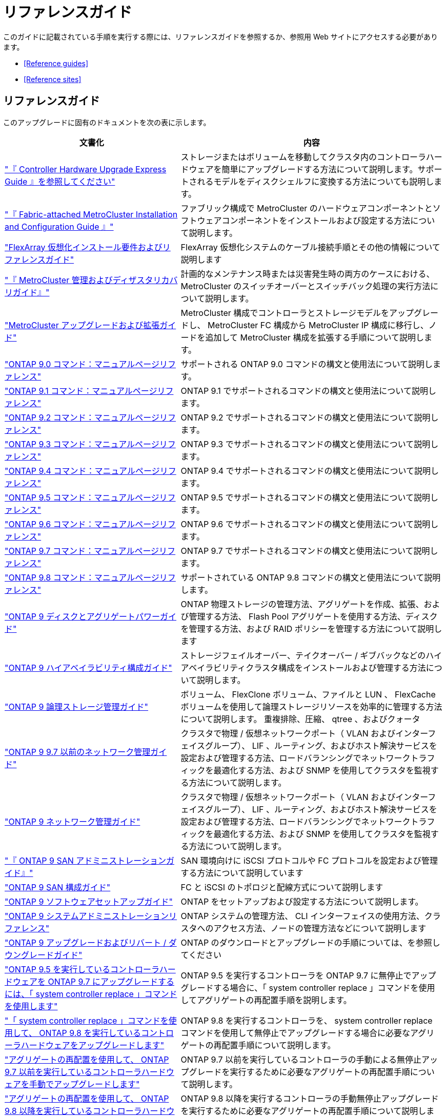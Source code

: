 = リファレンスガイド


このガイドに記載されている手順を実行する際には、リファレンスガイドを参照するか、参照用 Web サイトにアクセスする必要があります。

* <<Reference guides>>
* <<Reference sites>>




== リファレンスガイド

このアップグレードに固有のドキュメントを次の表に示します。

[cols="40,60"]
|===
| 文書化 | 内容 


| link:https://docs.netapp.com/platstor/topic/com.netapp.doc.hw-upgrade-controller/home.html["『 Controller Hardware Upgrade Express Guide 』を参照してください"^] | ストレージまたはボリュームを移動してクラスタ内のコントローラハードウェアを簡単にアップグレードする方法について説明します。サポートされるモデルをディスクシェルフに変換する方法についても説明します。 


| link:https://docs.netapp.com/us-en/ontap-metrocluster/install-fc/index.html["『 Fabric-attached MetroCluster Installation and Configuration Guide 』"^] | ファブリック構成で MetroCluster のハードウェアコンポーネントとソフトウェアコンポーネントをインストールおよび設定する方法について説明します。 


| link:https://docs.netapp.com/ontap-9/topic/com.netapp.doc.vs-irrg/home.html["FlexArray 仮想化インストール要件およびリファレンスガイド"^] | FlexArray 仮想化システムのケーブル接続手順とその他の情報について説明します 


| link:https://docs.netapp.com/us-en/ontap-metrocluster/disaster-recovery/index.html["『 MetroCluster 管理およびディザスタリカバリガイド』"^] | 計画的なメンテナンス時または災害発生時の両方のケースにおける、 MetroCluster のスイッチオーバーとスイッチバック処理の実行方法について説明します。 


| link:https://docs.netapp.com/us-en/ontap-metrocluster/upgrade/index.html["MetroCluster アップグレードおよび拡張ガイド"^] | MetroCluster 構成でコントローラとストレージモデルをアップグレードし、 MetroCluster FC 構成から MetroCluster IP 構成に移行し、ノードを追加して MetroCluster 構成を拡張する手順について説明します。 


| link:https://docs.netapp.com/ontap-9/index.jsp?topic=%2Fcom.netapp.doc.dot-cm-cmpr-900%2Fhome.html["ONTAP 9.0 コマンド：マニュアルページリファレンス"^] | サポートされる ONTAP 9.0 コマンドの構文と使用法について説明します。 


| link:https://docs.netapp.com/ontap-9/index.jsp?topic=%2Fcom.netapp.doc.dot-cm-cmpr-910%2Fhome.html["ONTAP 9.1 コマンド：マニュアルページリファレンス"^] | ONTAP 9.1 でサポートされるコマンドの構文と使用法について説明します。 


| link:https://docs.netapp.com/ontap-9/index.jsp?topic=%2Fcom.netapp.doc.dot-cm-cmpr-920%2Fhome.html["ONTAP 9.2 コマンド：マニュアルページリファレンス"^] | ONTAP 9.2 でサポートされるコマンドの構文と使用法について説明します。 


| link:https://docs.netapp.com/ontap-9/index.jsp?topic=%2Fcom.netapp.doc.dot-cm-cmpr-930%2Fhome.html["ONTAP 9.3 コマンド：マニュアルページリファレンス"^] | ONTAP 9.3 でサポートされるコマンドの構文と使用法について説明します。 


| link:https://docs.netapp.com/ontap-9/index.jsp?topic=%2Fcom.netapp.doc.dot-cm-cmpr-940%2Fhome.html["ONTAP 9.4 コマンド：マニュアルページリファレンス"^] | ONTAP 9.4 でサポートされるコマンドの構文と使用法について説明します。 


| link:https://docs.netapp.com/ontap-9/index.jsp?topic=%2Fcom.netapp.doc.dot-cm-cmpr-950%2Fhome.html["ONTAP 9.5 コマンド：マニュアルページリファレンス"^] | ONTAP 9.5 でサポートされるコマンドの構文と使用法について説明します。 


| link:https://docs.netapp.com/ontap-9/index.jsp?topic=%2Fcom.netapp.doc.dot-cm-cmpr-960%2Fhome.html["ONTAP 9.6 コマンド：マニュアルページリファレンス"^] | ONTAP 9.6 でサポートされるコマンドの構文と使用法について説明します。 


| link:https://docs.netapp.com/ontap-9/index.jsp?topic=%2Fcom.netapp.doc.dot-cm-cmpr-970%2Fhome.html["ONTAP 9.7 コマンド：マニュアルページリファレンス"^] | ONTAP 9.7 でサポートされるコマンドの構文と使用法について説明します。 


| link:https://docs.netapp.com/ontap-9/topic/com.netapp.doc.dot-cm-cmpr-980/home.html["ONTAP 9.8 コマンド：マニュアルページリファレンス"^] | サポートされている ONTAP 9.8 コマンドの構文と使用法について説明します。 


| link:https://docs.netapp.com/ontap-9/topic/com.netapp.doc.dot-cm-psmg/home.html["ONTAP 9 ディスクとアグリゲートパワーガイド"^] | ONTAP 物理ストレージの管理方法、アグリゲートを作成、拡張、および管理する方法、 Flash Pool アグリゲートを使用する方法、ディスクを管理する方法、および RAID ポリシーを管理する方法について説明します 


| link:https://docs.netapp.com/ontap-9/topic/com.netapp.doc.dot-cm-hacg/home.html["ONTAP 9 ハイアベイラビリティ構成ガイド"^] | ストレージフェイルオーバー、テイクオーバー / ギブバックなどのハイアベイラビリティクラスタ構成をインストールおよび管理する方法について説明します。 


| link:https://docs.netapp.com/ontap-9/topic/com.netapp.doc.dot-cm-vsmg/home.html["ONTAP 9 論理ストレージ管理ガイド"^] | ボリューム、 FlexClone ボリューム、ファイルと LUN 、 FlexCache ボリュームを使用して論理ストレージリソースを効率的に管理する方法について説明します。 重複排除、圧縮、 qtree 、およびクォータ 


| link:https://docs.netapp.com/ontap-9/topic/com.netapp.doc.dot-cm-nmg/home.html["ONTAP 9 9.7 以前のネットワーク管理ガイド"^] | クラスタで物理 / 仮想ネットワークポート（ VLAN およびインターフェイスグループ）、 LIF 、ルーティング、およびホスト解決サービスを設定および管理する方法、ロードバランシングでネットワークトラフィックを最適化する方法、および SNMP を使用してクラスタを監視する方法について説明します。 


| link:https://docs.netapp.com/us-en/ontap/networking/index.html["ONTAP 9 ネットワーク管理ガイド"^] | クラスタで物理 / 仮想ネットワークポート（ VLAN およびインターフェイスグループ）、 LIF 、ルーティング、およびホスト解決サービスを設定および管理する方法、ロードバランシングでネットワークトラフィックを最適化する方法、および SNMP を使用してクラスタを監視する方法について説明します。 


| link:https://docs.netapp.com/ontap-9/topic/com.netapp.doc.dot-cm-sanag/home.html["『 ONTAP 9 SAN アドミニストレーションガイド』"^] | SAN 環境向けに iSCSI プロトコルや FC プロトコルを設定および管理する方法について説明しています 


| link:https://docs.netapp.com/ontap-9/topic/com.netapp.doc.dot-cm-sanconf/home.html["ONTAP 9 SAN 構成ガイド"^] | FC と iSCSI のトポロジと配線方式について説明します 


| link:https://docs.netapp.com/ontap-9/topic/com.netapp.doc.dot-cm-ssg/home.html["ONTAP 9 ソフトウェアセットアップガイド"^] | ONTAP をセットアップおよび設定する方法について説明します。 


| link:https://docs.netapp.com/ontap-9/topic/com.netapp.doc.dot-cm-sag/home.html["ONTAP 9 システムアドミニストレーションリファレンス"^] | ONTAP システムの管理方法、 CLI インターフェイスの使用方法、クラスタへのアクセス方法、ノードの管理方法などについて説明します 


| link:https://docs.netapp.com/ontap-9/topic/com.netapp.doc.dot-cm-ug-rdg/home.html["ONTAP 9 アップグレードおよびリバート / ダウングレードガイド"^] | ONTAP のダウンロードとアップグレードの手順については、を参照してください 


| link:https://docs.netapp.com/us-en/ontap-systems/upgrade-arl-auto/["ONTAP 9.5 を実行しているコントローラハードウェアを ONTAP 9.7 にアップグレードするには、「 system controller replace 」コマンドを使用します"^] | ONTAP 9.5 を実行するコントローラを ONTAP 9.7 に無停止でアップグレードする場合に、「 system controller replace 」コマンドを使用してアグリゲートの再配置手順を説明します。 


| link:https://docs.netapp.com/us-en/ontap-systems/upgrade-arl-auto-app/["「 system controller replace 」コマンドを使用して、 ONTAP 9.8 を実行しているコントローラハードウェアをアップグレードします"^] | ONTAP 9.8 を実行するコントローラを、 system controller replace コマンドを使用して無停止でアップグレードする場合に必要なアグリゲートの再配置手順について説明します。 


| link:https://docs.netapp.com/us-en/ontap-systems/upgrade-arl-manual/["アグリゲートの再配置を使用して、 ONTAP 9.7 以前を実行しているコントローラハードウェアを手動でアップグレードします"^] | ONTAP 9.7 以前を実行しているコントローラの手動による無停止アップグレードを実行するために必要なアグリゲートの再配置手順について説明します。 


| link:https://docs.netapp.com/us-en/ontap-systems/upgrade-arl-manual-app/["アグリゲートの再配置を使用して、 ONTAP 9.8 以降を実行しているコントローラハードウェアを手動でアップグレードします"^] | ONTAP 9.8 以降を実行するコントローラの手動無停止アップグレードを実行するために必要なアグリゲートの再配置手順について説明します。 
|===


== 参照サイト

。 link:https://mysupport.netapp.com["ネットアップサポートサイト"^] サイトには、システムで使用可能なネットワークインターフェイスカード（ NIC ）やその他のハードウェアに関するドキュメントも含まれています。また、にも含まれています link:https://hwu.netapp.com["Hardware Universe"^]をクリックします。このコマンドは、新しいシステムでサポートされるハードウェアに関する情報を提供します。

を参照してください link:https://docs.netapp.com/ontap-9/index.jsp["ONTAP 9 ドキュメンテーション・センター"^] ONTAP 9 製品ドキュメントにアクセスするには、以下の手順を実行

へのリンクについては、ネットアップサポートサイトのを参照してください link:https://mysupport.netapp.com/site/tools["Active IQ Config Advisor"^] ツール。
